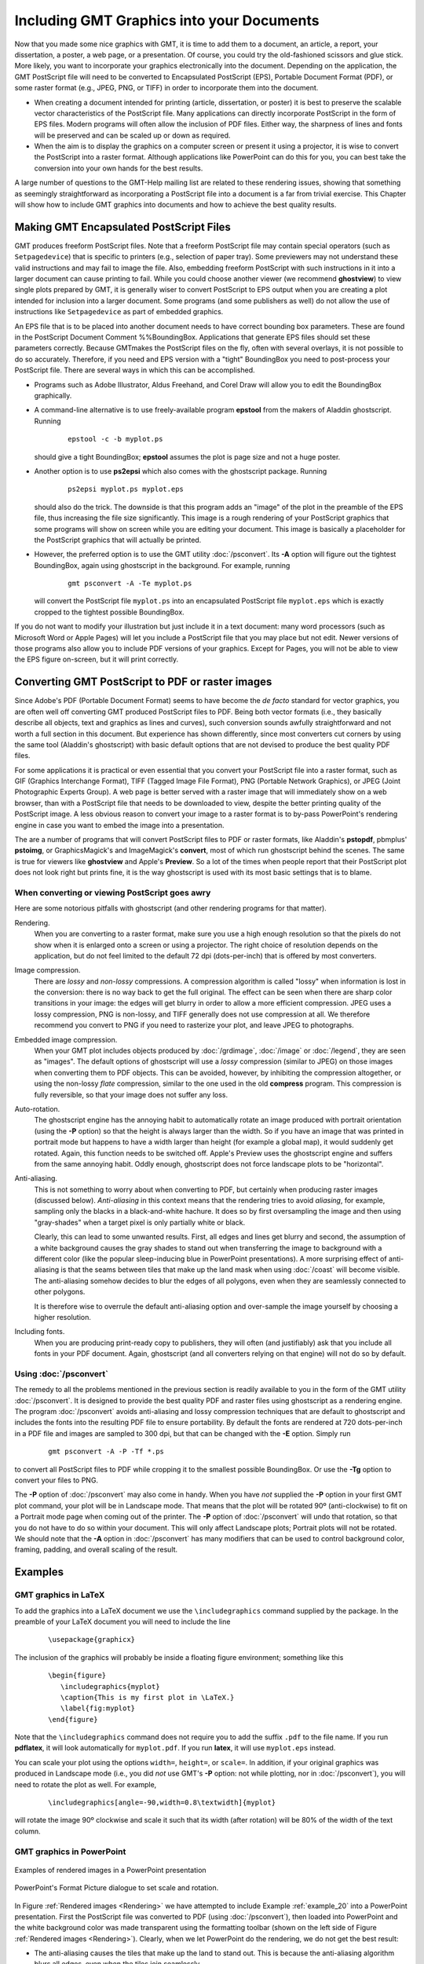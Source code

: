 .. _include-gmt-graphics:

Including GMT Graphics into your Documents
==========================================


Now that you made some nice graphics with GMT, it is time to add them
to a document, an article, a report, your dissertation, a poster, a web
page, or a presentation. Of course, you could try the old-fashioned
scissors and glue stick. More likely, you want to incorporate your
graphics electronically into the document. Depending on the application,
the GMT PostScript file will need to be converted to Encapsulated
PostScript (EPS), Portable Document Format (PDF), or some raster
format (e.g., JPEG, PNG, or TIFF) in order to incorporate them into the
document.

-  When creating a document intended for printing (article,
   dissertation, or poster) it is best to preserve the scalable vector
   characteristics of the PostScript file. Many applications can
   directly incorporate PostScript in the form of EPS files. Modern
   programs will often allow the inclusion of PDF files. Either way, the
   sharpness of lines and fonts will be preserved and can be scaled up
   or down as required.

-  When the aim is to display the graphics on a computer screen or
   present it using a projector, it is wise to convert the
   PostScript into a raster format. Although applications like
   PowerPoint can do this for you, you can best take the
   conversion into your own hands for the best results.

A large number of questions to the GMT-Help mailing list are related to
these rendering issues, showing that something as seemingly
straightforward as incorporating a PostScript file into a document is
a far from trivial exercise. This Chapter will show how to include
GMT graphics into documents and how to achieve the best quality results.

Making GMT Encapsulated PostScript Files
------------------------------------------

GMT produces freeform PostScript files. Note that a freeform
PostScript file may contain special operators (such as
``Setpagedevice``) that is specific to printers (e.g., selection of
paper tray). Some previewers may not
understand these valid instructions and may fail to image the file.
Also, embedding freeform PostScript with such instructions in it into
a larger document can cause printing to fail. While you could choose
another viewer (we recommend **ghostview**) to view single plots
prepared by GMT, it is generally wiser to convert PostScript to EPS
output when you are creating a plot intended for inclusion into a larger
document. Some programs (and some publishers as well) do not allow the
use of instructions like ``Setpagedevice`` as part of embedded graphics.

An EPS file that is to be placed into another document needs to have
correct bounding box parameters. These are found in the
PostScript Document Comment %%BoundingBox. Applications that generate
EPS files should set these parameters correctly. Because GMT\ makes
the PostScript files on the fly, often with several overlays, it is
not possible to do so accurately. Therefore, if you need and EPS version
with a "tight" BoundingBox you need to post-process your
PostScript file. There are several ways in which this can be
accomplished.

-  Programs such as Adobe Illustrator, Aldus Freehand, and
   Corel Draw will allow you to edit the BoundingBox graphically.

-  A command-line alternative is to use freely-available program
   **epstool** from the makers of Aladdin ghostscript. Running

      ::

       epstool -c -b myplot.ps

   should give a tight BoundingBox; **epstool** assumes the plot is
   page size and not a huge poster.

-  Another option is to use **ps2epsi** which also comes with the
   ghostscript package. Running

      ::

       ps2epsi myplot.ps myplot.eps

   should also do the trick. The downside is that this program adds an
   "image" of the plot in the preamble of the EPS file, thus increasing
   the file size significantly. This image is a rough rendering of your
   PostScript graphics that some programs will show on screen while
   you are editing your document. This image is basically a placeholder
   for the PostScript graphics that will actually be printed.

-  However, the preferred option is to use the GMT utility
   :doc:`/psconvert`. Its **-A** option will
   figure out the tightest BoundingBox, again using ghostscript in
   the background. For example, running

      ::

       gmt psconvert -A -Te myplot.ps

   will convert the PostScript file ``myplot.ps`` into an encapsulated
   PostScript file ``myplot.eps`` which is exactly cropped to the tightest possible
   BoundingBox.

If you do not want to modify your illustration but just include it in a
text document: many word processors (such as Microsoft Word  or Apple Pages) will let you include a
PostScript file that you may place but not edit. Newer versions of
those programs also allow you to include PDF versions of your graphics.
Except for Pages, you will not be able to view the EPS figure
on-screen, but it will print correctly.

Converting GMT PostScript to PDF or raster images
---------------------------------------------------

Since Adobe's PDF (Portable Document Format) seems to have become the
*de facto* standard for vector graphics, you are often well off
converting GMT produced PostScript files to PDF. Being both vector
formats (i.e., they basically describe all objects, text and graphics as
lines and curves), such conversion sounds awfully straightforward and
not worth a full section in this document. But experience has shown
differently, since most converters cut corners by using the same tool
(Aladdin's ghostscript) with basic default options that are not
devised to produce the best quality PDF files.

For some applications it is practical or even essential that you convert
your PostScript file into a raster format, such as GIF (Graphics
Interchange Format), TIFF (Tagged Image File Format), PNG (Portable
Network Graphics), or JPEG (Joint Photographic Experts Group). A web
page is better served with a raster image that will immediately show on
a web browser, than with a PostScript file that needs to be downloaded
to view, despite the better printing quality of the PostScript image.
A less obvious reason to convert your image to a raster format is to
by-pass PowerPoint's rendering engine in case you want to embed
the image into a presentation.

The are a number of programs that will convert PostScript files to PDF
or raster formats, like Aladdin's **pstopdf**, pbmplus' **pstoimg**,
or GraphicsMagick's and ImageMagick's **convert**, most of which run ghostscript
behind the scenes. The same is true for viewers like **ghostview** and
Apple's **Preview**. So a lot of the times when people report that
their PostScript plot does not look right but prints fine, it is the
way ghostscript is used with its most basic settings that is to blame.

When converting or viewing PostScript goes awry
~~~~~~~~~~~~~~~~~~~~~~~~~~~~~~~~~~~~~~~~~~~~~~~~~

Here are some notorious pitfalls with ghostscript (and other
rendering programs for that matter).

Rendering.
    When you are converting to a raster format, make sure you use a high
    enough resolution so that the pixels do not show when it is enlarged
    onto a screen or using a projector. The right choice of resolution
    depends on the application, but do not feel limited to the default
    72 dpi (dots-per-inch) that is offered by most converters.

Image compression.
    There are *lossy* and *non-lossy* compressions. A compression
    algorithm is called "lossy" when information is lost in the
    conversion: there is no way back to get the full original. The
    effect can be seen when there are sharp color transitions in your
    image: the edges will get blurry in order to allow a more efficient
    compression. JPEG uses a lossy compression, PNG is non-lossy, and
    TIFF generally does not use compression at all. We therefore
    recommend you convert to PNG if you need to rasterize your plot, and
    leave JPEG to photographs.

Embedded image compression.
    When your GMT plot includes objects produced by
    :doc:`/grdimage`, :doc:`/image` or
    :doc:`/legend`, they are seen as
    "images". The default options of ghostscript will use a
    *lossy* compression (similar to JPEG) on those images when
    converting them to PDF objects. This can be avoided, however, by
    inhibiting the compression altogether, or using the non-lossy
    *flate* compression, similar to the one used in the old
    **compress** program. This compression is fully reversible, so
    that your image does not suffer any loss.

Auto-rotation.
    The ghostscript engine has the annoying habit to automatically
    rotate an image produced with portrait orientation (using the **-P**
    option) so that the height is always larger than the width. So if
    you have an image that was printed in portrait mode but happens to
    have a width larger than height (for example a global map), it would
    suddenly get rotated. Again, this function needs to be switched off.
    Apple's Preview uses the ghostscript engine and suffers
    from the same annoying habit. Oddly enough, ghostscript does
    not force landscape plots to be "horizontal".

Anti-aliasing.
    This is not something to worry about when converting to PDF, but
    certainly when producing raster images (discussed below).
    *Anti-aliasing* in this context means that the rendering tries to
    avoid *aliasing*, for example, sampling only the blacks in a
    black-and-white hachure. It does so by first oversampling the image
    and then using "gray-shades" when a target pixel is only partially
    white or black.

    Clearly, this can lead to some unwanted results. First, all edges
    and lines get blurry and second, the assumption of a white
    background causes the gray shades to stand out when transferring the
    image to background with a different color (like the popular
    sleep-inducing blue in PowerPoint presentations). A more
    surprising effect of anti-aliasing is that the seams between tiles
    that make up the land mask when using
    :doc:`/coast` will become visible. The
    anti-aliasing somehow decides to blur the edges of all polygons,
    even when they are seamlessly connected to other polygons.

    It is therefore wise to overrule the default anti-aliasing option
    and over-sample the image yourself by choosing a higher resolution.

Including fonts.
    When you are producing print-ready copy to publishers, they will
    often (and justifiably) ask that you include all fonts in your PDF
    document. Again, ghostscript (and all converters relying on
    that engine) will not do so by default.

Using :doc:`/psconvert`
~~~~~~~~~~~~~~~~~~~~~~~~~~~~~~~~~~~

The remedy to all the problems mentioned in the previous section is
readily available to you in the form of the GMT utility
:doc:`/psconvert`. It is designed to provide
the best quality PDF and raster files using ghostscript as a
rendering engine. The program :doc:`/psconvert` avoids anti-aliasing and
lossy compression techniques that are default to ghostscript and
includes the fonts into the resulting PDF file to ensure portability. By
default the fonts are rendered at 720 dots-per-inch in a PDF file and
images are sampled to 300 dpi, but that can be changed with the **-E**
option. Simply run

   ::

    gmt psconvert -A -P -Tf *.ps

to convert all PostScript files to PDF while cropping it to the
smallest possible BoundingBox. Or use the **-Tg** option to convert your
files to PNG.

The **-P** option of :doc:`/psconvert` may
also come in handy. When you have *not* supplied the **-P** option in
your first GMT plot command, your plot will be in Landscape mode. That
means that the plot will be rotated 90º (anti-clockwise) to fit
on a Portrait mode page when coming out of the printer. The **-P**
option of :doc:`/psconvert` will undo that
rotation, so that you do not have to do so within your document. This
will only affect Landscape plots; Portrait plots will not be rotated.
We should note that the **-A** option in :doc:`/psconvert` has many modifiers
that can be used to control background color, framing, padding, and overall
scaling of the result.

Examples
--------

GMT graphics in LaTeX
~~~~~~~~~~~~~~~~~~~~~

To add the graphics into a LaTeX document we use the
``\includegraphics`` command supplied by the package. In the preamble of
your LaTeX document you will need to include the line

   ::

     \usepackage{graphicx}

The inclusion of the graphics will probably be inside a floating figure
environment; something like this

   ::

     \begin{figure}
        \includegraphics{myplot}
        \caption{This is my first plot in \LaTeX.}
        \label{fig:myplot}
     \end{figure}

Note that the ``\includegraphics`` command does not require you to add
the suffix ``.pdf`` to the file name. If you run **pdflatex**, it will
look automatically for ``myplot.pdf``. If you run **latex**, it will use ``myplot.eps`` instead.

You can scale your plot using the options ``width=``, ``height=``, or
``scale=``. In addition, if your original graphics was produced in
Landscape mode (i.e., you did *not* use GMT's **-P** option: not
while plotting, nor in :doc:`/psconvert`),
you will need to rotate the plot as well. For example,

   ::

     \includegraphics[angle=-90,width=0.8\textwidth]{myplot}

will rotate the image 90º clockwise and scale it such that its width
(after rotation) will be 80% of the width of the text column.

GMT graphics in **PowerPoint**
~~~~~~~~~~~~~~~~~~~~~~~~~~~~~~

.. _Rendering:

.. figure:: /_images/rendering.png
   :height: 540 px
   :width: 720 px
   :align: center
   :scale: 50 %

   Examples of rendered images in a PowerPoint presentation


.. _PowerPoint_dialogue:

.. figure:: /_images/formatpicture.png
   :height: 516 px
   :width: 545 px
   :align: center
   :scale: 50 %

   PowerPoint's Format Picture dialogue to set scale and rotation.

In Figure :ref:`Rendered images <Rendering>` we have attempted to include
Example :ref:`example_20` into a PowerPoint presentation.
First the PostScript file was converted to PDF (using
:doc:`/psconvert`), then loaded into
PowerPoint and the white background color was made transparent
using the formatting toolbar (shown on the left side of
Figure :ref:`Rendered images <Rendering>`). Clearly, when we let PowerPoint
do the rendering, we do not get the best result:

*  The anti-aliasing causes the tiles that make up the land to stand
   out. This is because the anti-aliasing algorithm blurs all edges,
   even when the tiles join seamlessly.

*  The background color was assumed to be white, hence the text is
   "smoothed" using gray shades. Instead, shades of blue which would be
   appropriate for the background we are using.

On the central column of Figure :ref:`Rendered images <Rendering>` we have
included PNG
versions of a portion of the same example. This shows the workings of
anti-aliasing and different resolutions. All samples were obtained with
**convert**. The one on the top uses all default settings, resulting
in an anti-aliased image at 72 dpi resolution (very much like the PDF
included directly into PowerPoint).

Just switching anti-aliasing off (middle) is clearly not an option
either. It is true that we got rid of the gray blurring and the seams
between the tiles, but without anti-aliasing the image becomes very
blocky. The solution is to render the image at a higher resolution
(e.g., 300 dpi) without anti-aliasing and then shrink the image to the
appropriate size (bottom of the central column in
Figure :ref:`Rendered images <Rendering>`). The scaling, rotation as well as
the selection
of the transparent color can be accomplished through the "Formatting"
tool bar and the "Format Picture" dialogue box of PowerPoint
(Figure :ref:`PowerPoint dialogue box <PowerPoint_dialogue>`), which can be
found by double clicking the
included image (or selecting and right-clicking or control-clicking on a
one-button mouse).

Concluding remarks
------------------

These examples do not constitute endorsements of the products mentioned
above; they only represent our limited experience with adding
PostScript to various types of documents. For other solutions and
further help, please post messages to the GMT user forum.
